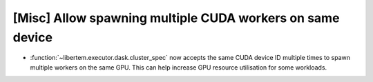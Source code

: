 [Misc] Allow spawning multiple CUDA workers on same device
==========================================================

* :function:`~libertem.executor.dask.cluster_spec` now accepts the same
  CUDA device ID multiple times to spawn multiple workers on the same GPU.
  This can help increase GPU resource utilisation for some workloads.